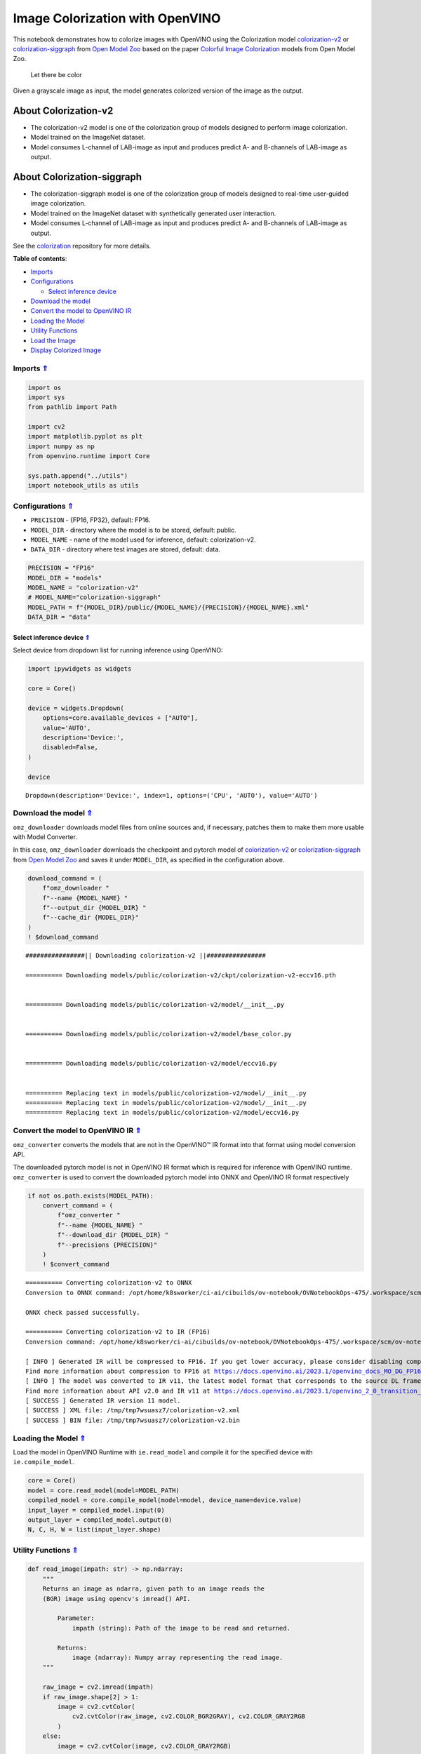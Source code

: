 Image Colorization with OpenVINO
~~~~~~~~~~~~~~~~~~~~~~~~~~~~~~~~



This notebook demonstrates how to colorize images with OpenVINO using
the Colorization model
`colorization-v2 <https://github.com/openvinotoolkit/open_model_zoo/blob/master/models/public/colorization-v2/README.md>`__
or
`colorization-siggraph <https://github.com/openvinotoolkit/open_model_zoo/tree/master/models/public/colorization-siggraph>`__
from `Open Model
Zoo <https://github.com/openvinotoolkit/open_model_zoo/blob/master/models/public/index.md>`__
based on the paper `Colorful Image
Colorization <https://arxiv.org/abs/1603.08511>`__ models from Open
Model Zoo.

.. figure:: https://user-images.githubusercontent.com/18904157/180923280-9caefaf1-742b-4d2f-8943-5d4a6126e2fc.png
   :alt: Let there be color

   Let there be color

Given a grayscale image as input, the model generates colorized version
of the image as the output.

About Colorization-v2
^^^^^^^^^^^^^^^^^^^^^

-  The colorization-v2 model is one of the colorization group of models
   designed to perform image colorization.
-  Model trained on the ImageNet dataset.
-  Model consumes L-channel of LAB-image as input and produces predict
   A- and B-channels of LAB-image as output.

About Colorization-siggraph
^^^^^^^^^^^^^^^^^^^^^^^^^^^

-  The colorization-siggraph model is one of the colorization group of
   models designed to real-time user-guided image colorization.
-  Model trained on the ImageNet dataset with synthetically generated
   user interaction.
-  Model consumes L-channel of LAB-image as input and produces predict
   A- and B-channels of LAB-image as output.

See the `colorization <https://github.com/richzhang/colorization>`__
repository for more details. 

.. _top:

**Table of contents**: 

- `Imports <#imports>`__
- `Configurations <#configurations>`__

  - `Select inference device <#select-inference-device>`__

- `Download the model <#download-the-model>`__
- `Convert the model to OpenVINO IR <#convert-the-model-to-openvino-ir>`__
- `Loading the Model <#loading-the-model>`__
- `Utility Functions <#utility-functions>`__
- `Load the Image <#load-the-image>`__
- `Display Colorized Image <#display-colorized-image>`__

Imports `⇑ <#top>`__
###############################################################################################################################


.. code:: ipython3

    import os
    import sys
    from pathlib import Path
    
    import cv2
    import matplotlib.pyplot as plt
    import numpy as np
    from openvino.runtime import Core
    
    sys.path.append("../utils")
    import notebook_utils as utils

Configurations `⇑ <#top>`__
###############################################################################################################################


-  ``PRECISION`` - {FP16, FP32}, default: FP16.
-  ``MODEL_DIR`` - directory where the model is to be stored, default:
   public.
-  ``MODEL_NAME`` - name of the model used for inference, default:
   colorization-v2.
-  ``DATA_DIR`` - directory where test images are stored, default: data.

.. code:: ipython3

    PRECISION = "FP16"
    MODEL_DIR = "models"
    MODEL_NAME = "colorization-v2"
    # MODEL_NAME="colorization-siggraph"
    MODEL_PATH = f"{MODEL_DIR}/public/{MODEL_NAME}/{PRECISION}/{MODEL_NAME}.xml"
    DATA_DIR = "data"

Select inference device `⇑ <#top>`__
+++++++++++++++++++++++++++++++++++++++++++++++++++++++++++++++++++++++++++++++++++++++++++++++++++++++++++++++++++++++++++++++


Select device from dropdown list for running inference using OpenVINO:

.. code:: ipython3

    import ipywidgets as widgets
    
    core = Core()
    
    device = widgets.Dropdown(
        options=core.available_devices + ["AUTO"],
        value='AUTO',
        description='Device:',
        disabled=False,
    )
    
    device




.. parsed-literal::

    Dropdown(description='Device:', index=1, options=('CPU', 'AUTO'), value='AUTO')



Download the model `⇑ <#top>`__
###############################################################################################################################


``omz_downloader`` downloads model files from online sources and, if
necessary, patches them to make them more usable with Model Converter.

In this case, ``omz_downloader`` downloads the checkpoint and pytorch
model of
`colorization-v2 <https://github.com/openvinotoolkit/open_model_zoo/blob/master/models/public/colorization-v2/README.md>`__
or
`colorization-siggraph <https://github.com/openvinotoolkit/open_model_zoo/tree/master/models/public/colorization-siggraph>`__
from `Open Model
Zoo <https://github.com/openvinotoolkit/open_model_zoo/blob/master/models/public/index.md>`__
and saves it under ``MODEL_DIR``, as specified in the configuration
above.

.. code:: ipython3

    download_command = (
        f"omz_downloader "
        f"--name {MODEL_NAME} "
        f"--output_dir {MODEL_DIR} "
        f"--cache_dir {MODEL_DIR}"
    )
    ! $download_command


.. parsed-literal::

    ################|| Downloading colorization-v2 ||################
    
    ========== Downloading models/public/colorization-v2/ckpt/colorization-v2-eccv16.pth
    
    
    ========== Downloading models/public/colorization-v2/model/__init__.py
    
    
    ========== Downloading models/public/colorization-v2/model/base_color.py
    
    
    ========== Downloading models/public/colorization-v2/model/eccv16.py
    
    
    ========== Replacing text in models/public/colorization-v2/model/__init__.py
    ========== Replacing text in models/public/colorization-v2/model/__init__.py
    ========== Replacing text in models/public/colorization-v2/model/eccv16.py
    


Convert the model to OpenVINO IR `⇑ <#top>`__
###############################################################################################################################


``omz_converter`` converts the models that are not in the OpenVINO™ IR
format into that format using model conversion API.

The downloaded pytorch model is not in OpenVINO IR format which is
required for inference with OpenVINO runtime. ``omz_converter`` is used
to convert the downloaded pytorch model into ONNX and OpenVINO IR format
respectively

.. code:: ipython3

    if not os.path.exists(MODEL_PATH):
        convert_command = (
            f"omz_converter "
            f"--name {MODEL_NAME} "
            f"--download_dir {MODEL_DIR} "
            f"--precisions {PRECISION}"
        )
        ! $convert_command


.. parsed-literal::

    ========== Converting colorization-v2 to ONNX
    Conversion to ONNX command: /opt/home/k8sworker/ci-ai/cibuilds/ov-notebook/OVNotebookOps-475/.workspace/scm/ov-notebook/.venv/bin/python -- /opt/home/k8sworker/ci-ai/cibuilds/ov-notebook/OVNotebookOps-475/.workspace/scm/ov-notebook/.venv/lib/python3.8/site-packages/openvino/model_zoo/internal_scripts/pytorch_to_onnx.py --model-path=models/public/colorization-v2 --model-name=ECCVGenerator --weights=models/public/colorization-v2/ckpt/colorization-v2-eccv16.pth --import-module=model --input-shape=1,1,256,256 --output-file=models/public/colorization-v2/colorization-v2-eccv16.onnx --input-names=data_l --output-names=color_ab
    
    ONNX check passed successfully.
    
    ========== Converting colorization-v2 to IR (FP16)
    Conversion command: /opt/home/k8sworker/ci-ai/cibuilds/ov-notebook/OVNotebookOps-475/.workspace/scm/ov-notebook/.venv/bin/python -- /opt/home/k8sworker/ci-ai/cibuilds/ov-notebook/OVNotebookOps-475/.workspace/scm/ov-notebook/.venv/bin/mo --framework=onnx --output_dir=/tmp/tmp7wsuasz7 --model_name=colorization-v2 --input=data_l --output=color_ab --input_model=models/public/colorization-v2/colorization-v2-eccv16.onnx '--layout=data_l(NCHW)' '--input_shape=[1, 1, 256, 256]' --compress_to_fp16=True
    
    [ INFO ] Generated IR will be compressed to FP16. If you get lower accuracy, please consider disabling compression by removing argument --compress_to_fp16 or set it to false --compress_to_fp16=False.
    Find more information about compression to FP16 at https://docs.openvino.ai/2023.1/openvino_docs_MO_DG_FP16_Compression.html
    [ INFO ] The model was converted to IR v11, the latest model format that corresponds to the source DL framework input/output format. While IR v11 is backwards compatible with OpenVINO Inference Engine API v1.0, please use API v2.0 (as of 2022.1) to take advantage of the latest improvements in IR v11.
    Find more information about API v2.0 and IR v11 at https://docs.openvino.ai/2023.1/openvino_2_0_transition_guide.html
    [ SUCCESS ] Generated IR version 11 model.
    [ SUCCESS ] XML file: /tmp/tmp7wsuasz7/colorization-v2.xml
    [ SUCCESS ] BIN file: /tmp/tmp7wsuasz7/colorization-v2.bin
    


Loading the Model `⇑ <#top>`__
###############################################################################################################################

Load the model in OpenVINO Runtime with
``ie.read_model`` and compile it for the specified device with
``ie.compile_model``.

.. code:: ipython3

    core = Core()
    model = core.read_model(model=MODEL_PATH)
    compiled_model = core.compile_model(model=model, device_name=device.value)
    input_layer = compiled_model.input(0)
    output_layer = compiled_model.output(0)
    N, C, H, W = list(input_layer.shape)

Utility Functions `⇑ <#top>`__
###############################################################################################################################


.. code:: ipython3

    def read_image(impath: str) -> np.ndarray:
        """
        Returns an image as ndarra, given path to an image reads the
        (BGR) image using opencv's imread() API.
    
            Parameter:
                impath (string): Path of the image to be read and returned.
    
            Returns:
                image (ndarray): Numpy array representing the read image.
        """
    
        raw_image = cv2.imread(impath)
        if raw_image.shape[2] > 1:
            image = cv2.cvtColor(
                cv2.cvtColor(raw_image, cv2.COLOR_BGR2GRAY), cv2.COLOR_GRAY2RGB
            )
        else:
            image = cv2.cvtColor(image, cv2.COLOR_GRAY2RGB)
    
        return image
    
    
    def plot_image(image: np.ndarray, title: str = "") -> None:
        """
        Given a image as ndarray and title as string, display it using
        matplotlib.
    
            Parameters:
                image (ndarray): Numpy array representing the image to be
                                 displayed.
                title (string): String representing the title of the plot.
    
            Returns:
                None
    
        """
    
        plt.imshow(image)
        plt.title(title)
        plt.axis("off")
        plt.show()
    
    
    def plot_output(gray_img: np.ndarray, color_img: np.ndarray) -> None:
        """
        Plots the original (bw or grayscale) image and colorized image
        on different column axes for comparing side by side.
    
            Parameters:
                gray_image (ndarray): Numpy array representing the original image.
                color_image (ndarray): Numpy array representing the model output.
    
            Returns:
                None
        """
    
        fig = plt.figure(figsize=(12, 12))
    
        ax1 = fig.add_subplot(1, 2, 1)
        plt.title("Input", fontsize=20)
        ax1.axis("off")
    
        ax2 = fig.add_subplot(1, 2, 2)
        plt.title("Colorized", fontsize=20)
        ax2.axis("off")
    
        ax1.imshow(gray_img)
        ax2.imshow(color_img)
    
        plt.show()

Load the Image `⇑ <#top>`__
###############################################################################################################################


.. code:: ipython3

    img_url_0 = "https://user-images.githubusercontent.com/18904157/180923287-20339d01-b1bf-493f-9a0d-55eff997aff1.jpg"
    img_url_1 = "https://user-images.githubusercontent.com/18904157/180923289-0bb71e09-25e1-46a6-aaf1-e8f666b62d26.jpg"
    
    image_file_0 = utils.download_file(
        img_url_0, filename="test_0.jpg", directory="data", show_progress=False, silent=True, timeout=30
    )
    assert Path(image_file_0).exists()
    
    image_file_1 = utils.download_file(
        img_url_1, filename="test_1.jpg", directory="data", show_progress=False, silent=True, timeout=30
    )
    assert Path(image_file_1).exists()
    
    test_img_0 = read_image("data/test_0.jpg")
    test_img_1 = read_image("data/test_1.jpg")

.. code:: ipython3

    def colorize(gray_img: np.ndarray) -> np.ndarray:
    
        """
        Given an image as ndarray for inference convert the image into LAB image, 
        the model consumes as input L-Channel of LAB image and provides output 
        A & B - Channels of LAB image. i.e returns a colorized image
    
            Parameters:
                gray_img (ndarray): Numpy array representing the original
                                    image.
    
            Returns:
                colorize_image (ndarray): Numpy arrray depicting the
                                          colorized version of the original
                                          image.
        """
        
        # Preprocess
        h_in, w_in, _ = gray_img.shape
        img_rgb = gray_img.astype(np.float32) / 255
        img_lab = cv2.cvtColor(img_rgb, cv2.COLOR_RGB2Lab)
        img_l_rs = cv2.resize(img_lab.copy(), (W, H))[:, :, 0]
    
        # Inference
        inputs = np.expand_dims(img_l_rs, axis=[0, 1])
        res = compiled_model([inputs])[output_layer]
        update_res = np.squeeze(res)
    
        # Post-process
        out = update_res.transpose((1, 2, 0))
        out = cv2.resize(out, (w_in, h_in))
        img_lab_out = np.concatenate((img_lab[:, :, 0][:, :, np.newaxis],
                                      out), axis=2)
        img_bgr_out = np.clip(cv2.cvtColor(img_lab_out, cv2.COLOR_Lab2RGB), 0, 1)
        colorized_image = (cv2.resize(img_bgr_out, (w_in, h_in))
                           * 255).astype(np.uint8)
        return colorized_image

.. code:: ipython3

    color_img_0 = colorize(test_img_0)
    color_img_1 = colorize(test_img_1)

Display Colorized Image `⇑ <#top>`__
###############################################################################################################################


.. code:: ipython3

    plot_output(test_img_0, color_img_0)



.. image:: 222-vision-image-colorization-with-output_files/222-vision-image-colorization-with-output_20_0.png


.. code:: ipython3

    plot_output(test_img_1, color_img_1)



.. image:: 222-vision-image-colorization-with-output_files/222-vision-image-colorization-with-output_21_0.png

